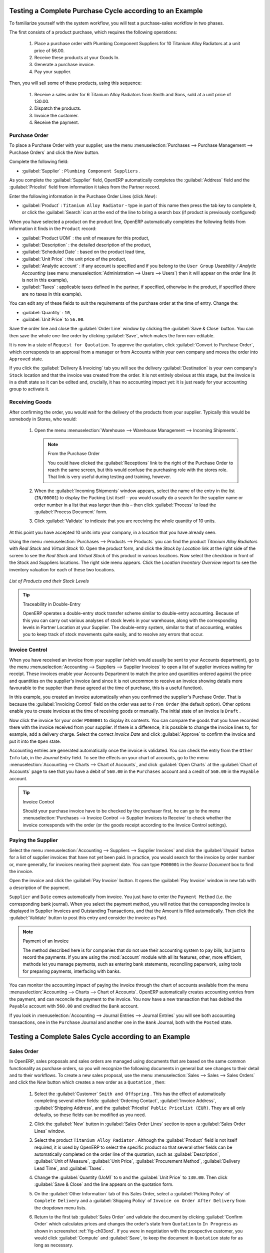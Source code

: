 
Testing a Complete Purchase Cycle according to an Example
=========================================================

To familiarize yourself with the system workflow, you will test a purchase-sales workflow in two phases.

The first consists of a product purchase, which requires the following operations:

        #. Place a purchase order with Plumbing Component Suppliers for 10 Titanium Alloy Radiators at a
           unit price of 56.00.

        #. Receive these products at your Goods In.

        #. Generate a purchase invoice.

        #. Pay your supplier.

Then, you will sell some of these products, using this sequence:

        #. Receive a sales order for 6 Titanium Alloy Radiators from Smith and Sons, sold at a unit price
           of 130.00.

        #. Dispatch the products.

        #. Invoice the customer.

        #. Receive the payment.

.. _sect-PO2:

Purchase Order
--------------

To place a Purchase Order with your supplier, use the menu :menuselection:`Purchases --> Purchase Management -->
Purchase Orders` and click the `New` button.

Complete the following field:

*  :guilabel:`Supplier` : \ ``Plumbing Component Suppliers``\  .

As you complete the :guilabel:`Supplier` field, OpenERP automatically completes the :guilabel:`Address` field and the :guilabel:`Pricelist` field from information it takes from the Partner record.

Enter the following information in the Purchase Order Lines (click `New`):

*  :guilabel:`Product` : \ ``Titanium Alloy Radiator``\   - type in part of this name then press the tab key to complete it, or click the :guilabel:`Search` icon at the end of the line to bring a search box (if product is previously configured)

When you have selected a product on the product line, OpenERP automatically completes the following fields from information it finds in the ``Product`` record:

* :guilabel:`Product UOM` : the unit of measure for this product,

* :guilabel:`Description` : the detailed description of the product,

* :guilabel:`Scheduled Date` : based on the product lead time,

* :guilabel:`Unit Price` : the unit price of the product,

* :guilabel:`Analytic account` : if any account is specified and if you belong to the ``User Group`` `Useability / Analytic Accounting` (see menu :menuselection:`Administration --> Users --> Users`) then it will appear on the order line (it is not in this example),

* :guilabel:`Taxes` : applicable taxes defined in the partner, if specified, otherwise in the
  product, if specified (there are no taxes in this example).

You can edit any of these fields to suit the requirements of the purchase order at the time of entry. Change the:

* :guilabel:`Quantity` : \ ``10``\ ,

* :guilabel:`Unit Price` to \ ``56.00``\ .

Save the order line and close the :guilabel:`Order Line` window by clicking the
:guilabel:`Save & Close` button. You can then save the whole one-line order by clicking :guilabel:`Save`, which makes the form non-editable.

It is now in a state of \ ``Request for Quotation``\. To approve the quotation, click :guilabel:`Convert to Purchase Order`, which corresponds to an approval from a manager or from Accounts within your own company and moves the order into \ ``Approved`` \ state.

If you click the :guilabel:`Delivery & Invoicing` tab you will see the delivery :guilabel:`Destination` is your own company's ``Stock`` location and that the invoice was created from the order.
It is not entirely obvious at this stage, but the invoice is in a draft state so it can be edited and, crucially, it has no accounting impact yet: it is just ready for your accounting group to activate it.

Receiving Goods
---------------

After confirming the order, you would wait for the delivery of the products from your supplier. Typically
this would be somebody in Stores, who would:

        #. Open the menu :menuselection:`Warehouse --> Warehouse Management --> Incoming Shipments`.

           .. note:: From the Purchase Order

                   You could have clicked the :guilabel:`Receptions` link to the right of the 
                   Purchase Order to reach the same screen, but this would confuse the purchasing
                   role with the stores role. That link is very useful during testing 
                   and training, however.

        #. When the :guilabel:`Incoming Shipments` window appears, select the name of the entry in the list
           (\ ``IN/00001``\)   to display the Packing List itself – you would usually do a search for the supplier name
           or order number in a list that was larger than this – then click :guilabel:`Process` to load the
           :guilabel:`Process Document` form.

        #. Click :guilabel:`Validate` to indicate that you are receiving the whole quantity of 10 units.

At this point you have accepted 10 units into your company, in a location that you have already seen.

Using the menu :menuselection:`Purchases --> Products --> Products` you can find the product `Titanium Alloy Radiators`
with `Real Stock` and `Virtual Stock` 10. Open the product form, and click the `Stock by Location` link at the right side of the screen to see the `Real Stock` and `Virtual Stock` of this product in various locations. Now select the checkbox in front of the Stock and Suppliers locations. The right side menu appears. Click the `Location Inventory Overview` report to see the inventory valuation for each of these two locations.

.. _fig-lotsbyloc:

.. figure::  images/lots_by_location_pdf.png
   :scale: 65
   :align: center

   *List of Products and their Stock Levels*

.. tip:: Traceability in Double-Entry

   OpenERP operates a double-entry stock transfer scheme similar to double-entry accounting.
   Because of this you can carry out various analyses of stock levels in your warehouse,
   along with the corresponding levels in Partner Location at your Supplier.
   The double-entry system, similar to that of accounting, enables you to keep track
   of stock movements quite easily, and to resolve any errors that occur.

Invoice Control
---------------

When you have received an invoice from your supplier (which would usually be sent to your Accounts department),
go to the menu :menuselection:`Accounting --> Suppliers --> Supplier Invoices`
to open a list of supplier invoices waiting for receipt.
These invoices enable your Accounts Department to match the price and quantities
ordered against the price and quantities on the supplier's invoice (and since it is not uncommon to receive
an invoice showing details more favourable to the supplier than those agreed at the time of
purchase, this is a useful function).

In this example, you created an invoice automatically when you confirmed the supplier's Purchase
Order. That is because the :guilabel:`Invoicing Control` field on the order was set to \ ``From Order`` \ (the default option). Other options enable you to create invoices at the time of receiving goods or manually. The initial state of an invoice is \ ``Draft``\  .

Now click the invoice for your order \ ``PO00001``\  to display its contents. You can compare the
goods that you have recorded there with the invoice received from your supplier. If there is a
difference, it is possible to change the invoice lines to, for example, add a delivery charge. Select the correct `Invoice Date` and click
:guilabel:`Approve` to confirm the invoice and put it into the \ ``Open`` \ state.

Accounting entries are generated automatically once the invoice is validated. You can check the entry from the ``Other Info`` tab, in the `Journal Entry` field. To see the effects on your chart of accounts, go to the menu :menuselection:`Accounting --> Charts --> Chart of
Accounts`, and click :guilabel:`Open Charts` at the :guilabel:`Chart of Accounts` page to see that you
have a debit of ``560.00`` in the ``Purchases`` account and a credit of ``560.00`` in the ``Payable`` account.

.. tip:: Invoice Control

        Should your purchase invoice have to be checked by the purchaser first, he can go to the menu :menuselection:`Purchases --> Invoice Control --> Supplier Invoices to Receive` to check whether the invoice corresponds with the order (or the goods receipt according to the Invoice Control settings).

Paying the Supplier
-------------------

Select the menu :menuselection:`Accounting --> Suppliers --> Supplier Invoices` and click the :guilabel:`Unpaid` button
for a list of supplier invoices that have not yet been paid. In practice, you would search for the invoice by order number or,
more generally, for invoices nearing their payment date. You can type ``PO00001`` in the `Source Document` box to find the invoice.

Open the invoice and click the :guilabel:`Pay Invoice` button. It opens the :guilabel:`Pay Invoice` window in new tab with a description of the payment.

``Supplier`` and ``Date`` comes automatically from invoice. You just have to enter the ``Payment Method`` (i.e. the corresponding bank journal). When you select the payment method, you will notice that the corresponding invoice is displayed in Supplier Invoices and Outstanding Transactions, and that the Amount is filled automatically. Then click the :guilabel:`Validate` button to post this entry and consider the invoice as Paid.

.. index::
   single: module; account

.. note:: Payment of an Invoice

        The method described here is for companies that do not use their accounting system to pay bills, but
        just to record the payments.
        If you are using the :mod:`account` module with all its features, other, more efficient, methods let you manage payments,
        such as entering bank statements, reconciling paperwork, using tools for preparing payments,
        interfacing with banks.

You can monitor the accounting impact of paying the invoice through the chart of accounts available
from the menu :menuselection:`Accounting --> Charts --> Chart of Accounts`. OpenERP
automatically creates accounting entries from the payment, and can reconcile the payment to the
invoice. You now have a new transaction that has debited the ``Payable`` account with ``560.00`` and
credited the ``Bank`` account.

If you look in :menuselection:`Accounting --> Journal Entries --> Journal Entries` you will see both
accounting transactions, one in the ``Purchase`` Journal and another one in the ``Bank`` Journal, both with the ``Posted`` state.

Testing a Complete Sales Cycle according to an Example
======================================================

Sales Order
-----------

In OpenERP, sales proposals and sales orders are managed using documents that are based on the
same common functionality as purchase orders, so you will recognize the following documents in general
but see changes to their detail and to their workflows. To create a new sales proposal, use the
menu :menuselection:`Sales --> Sales --> Sales Orders` and click the `New` button which creates a new order as a \
``Quotation``\  , then:

        #. Select the :guilabel:`Customer` \ ``Smith and Offspring`` \. This has the effect of automatically
           completing several other fields: :guilabel:`Ordering Contact`, :guilabel:`Invoice Address`,
           :guilabel:`Shipping Address`, and the :guilabel:`Pricelist` \ ``Public Pricelist (EUR)``\.  They are
           all only defaults, so these fields can be modified as you need.

        #. Click the :guilabel:`New` button in :guilabel:`Sales Order Lines` section to open a :guilabel:`Sales Order Lines` window.

        #. Select the product \ ``Titanium Alloy Radiator`` \. Although the :guilabel:`Product` field is not
           itself required, it is used by OpenERP to select the specific product so that several other fields
           can be automatically completed on the order line of the quotation, such as :guilabel:`Description`,
           :guilabel:`Unit of Measure`, :guilabel:`Unit Price`, :guilabel:`Procurement Method`,
           :guilabel:`Delivery Lead Time`, and :guilabel:`Taxes`.

        #. Change the :guilabel:`Quantity (UoM)` to \ ``6``\  and the :guilabel:`Unit Price` to \ ``130.00``\.
           Then click :guilabel:`Save & Close` and the line appears on the quotation form.

        #. On the :guilabel:`Other Information` tab of this Sales Order, select a
           :guilabel:`Picking Policy` of ``Complete Delivery`` and a
           :guilabel:`Shipping Policy` of ``Invoice on Order After Delivery`` from the dropdown menu lists.

        #. Return to the first tab :guilabel:`Sales Order` and validate the document by clicking
           :guilabel:`Confirm Order` which calculates prices and changes the order's state from \
           ``Quotation``\  to \ ``In Progress`` \ as shown in screenshot :ref:`fig-ch03ord`.
           If you were in negotiation with the prospective customer, you would click :guilabel:`Compute` and :guilabel:`Save`,
           to keep the document in \ ``Quotation``\  state for as long as necessary.

           .. _fig-ch03ord:

           .. figure:: images/so.png
              :scale: 75
              :align: center

              *Sales Order Form*

        #. In the last tab of the order :guilabel:`History`, you can see the :guilabel:`Picking List`
           that has been created and you will be able to see any invoices that relate to this order when they are
           generated.

Go to :menuselection:`Sales --> Products --> Products` to display a list of
products: just the one, \ ``Titanium Alloy Radiator``\  , currently exists in this example. Its
:guilabel:`Real Stock` still shows \ ``10.00``\   but its :guilabel:`Virtual Stock` now shows \
``4.00``\  to reflect the new future requirement of 6 units for dispatch.

Preparing Goods for Shipping to Customers
-----------------------------------------

The stores manager selects the menu :menuselection:`Warehouse --> Warehouse Management -->
Delivery Orders` to get a list of orders to dispatch. For this example, find the Delivery Order related
to the sales order which you have created. You should click the ``Available`` button, to see all delivery orders, because your delivery order will be in ``Confirmed`` state and not yet in ``Available`` state. Open the Delivery Order concerned.

.. index::
   single: module; mrp_jit

.. tip::  Running Schedulers

	At the moment, your Sales Order is waiting for products to be reserved to fulfil it.
	A stock reservation activity takes place periodically to calculate the needs,
	which also takes customer priorities into account.
	The calculation can be started from the menu :menuselection:`Warehouse --> Schedulers --> Compute Schedulers`.
	Running this automatically reserves products (i.e. the status will be set to Available if the products are in stock).

	If you do not want to have to work out your stock needs but have a lean workflow you can install the
	:mod:`mrp_jit` (Just In Time) module.

Although OpenERP has automatically been made aware that items on this order will need to be dispatched, it has not yet assigned any specific items from any location to fulfil it. It is ready to move \ ``6.00``\  \ ``Titanium Alloy Radiators``\   from the :guilabel:`Stock` location to the :guilabel:`Customers` location, so start this process by clicking :guilabel:`Check Availability`. The :guilabel:`Move` line has now changed from the \ ``Confirmed``\   state to the \ ``Available``\   state.

Then click the :guilabel:`Process` button to reach the :guilabel:`Process Document` window, where
you click the :guilabel:`Validate` button to transfer the 6 radiators to the customer.

To analyze stock movements that you have made during these operations, go to :menuselection:`Warehouse --> Product --> Products` and select the radiator by clicking the checkbox in front of it, then click the action `Stock by Location` which is at the right most side to see that your stocks have reduced to 4 radiators and the generic ``Customers`` location has a level of 6 radiators.

Invoicing Goods
---------------

Use the menu :menuselection:`Accounting --> Customers --> Customer Invoices` to open a list of Sales invoices generated by OpenERP. If they are in the \ ``Draft`` \ state, it means that they do not yet have any impact on the accounting system. You will find a
draft invoice has been created for the order \ ``SO001``\   once you have dispatched the goods
because you had selected \ ``Invoice on Order After Delivery``\  .

Once you confirm an invoice, OpenERP assigns it a unique number, and all of the corresponding
accounting entries are generated. So open the invoice and click :guilabel:`Validate` to do that and
move the invoice into an \ ``Open``\   state with a number of ``SAJ/2011/0001``.

You can send your customer the invoice for payment at this stage. Click :guilabel:`Print Invoice`
to get a PDF document that can be printed or emailed to the customer.

The PDF of your invoice will automatically be added as an attachment. This gives you a permanent non-editable record of your invoice on the OpenERP system.

Review your chart of accounts to check the impact of these activities on your accounting. You will see
the new revenue line from the invoice.

Customer Payment
----------------

Registering an invoice payment by a customer is essentially the same as the process of paying a
supplier. From the menu :menuselection:`Accounting --> Customers --> Customer Invoices`,
click the name of the invoice that you want to mark as paid:

	#. Use the :guilabel:`Payment` button which opens a new window `Pay Invoice`.

	#. Select the :guilabel:`Payment Method`, for this example select ``Bank Journal`` then validate the entry.

.. _fig_ch03faminv:

.. figure::  images/cust_inv.png
   :scale: 75
   :align: center

   *Invoice Form*

Check your Chart of Accounts as before to see that you now have a healthy bank balance in the \
``Bank``\   account.

.. Copyright © Open Object Press. All rights reserved.

.. You may take electronic copy of this publication and distribute it if you don't
.. change the content. You can also print a copy to be read by yourself only.

.. We have contracts with different publishers in different countries to sell and
.. distribute paper or electronic based versions of this book (translated or not)
.. in bookstores. This helps to distribute and promote the OpenERP product. It
.. also helps us to create incentives to pay contributors and authors using author
.. rights of these sales.

.. Due to this, grants to translate, modify or sell this book are strictly
.. forbidden, unless Tiny SPRL (representing Open Object Press) gives you a
.. written authorisation for this.

.. Many of the designations used by manufacturers and suppliers to distinguish their
.. products are claimed as trademarks. Where those designations appear in this book,
.. and Open Object Press was aware of a trademark claim, the designations have been
.. printed in initial capitals.

.. While every precaution has been taken in the preparation of this book, the publisher
.. and the authors assume no responsibility for errors or omissions, or for damages
.. resulting from the use of the information contained herein.

.. Published by Open Object Press, Grand Rosière, Belgium

